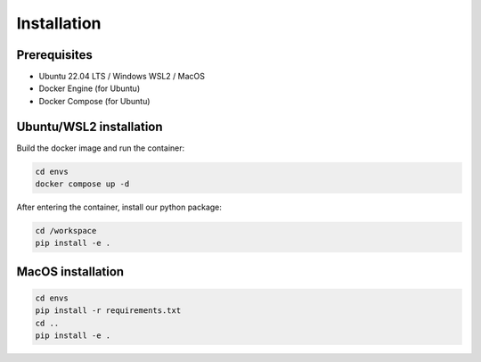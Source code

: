 .. _installation:

Installation
============

Prerequisites
-------------

- Ubuntu 22.04 LTS / Windows WSL2 / MacOS
- Docker Engine (for Ubuntu)
- Docker Compose (for Ubuntu)

Ubuntu/WSL2 installation
------------------------

Build the docker image and run the container:

.. code-block:: bash

    cd envs
    docker compose up -d

After entering the container, install our python package:

.. code-block:: bash

    cd /workspace
    pip install -e .

MacOS installation
------------------

.. code-block:: bash

    cd envs
    pip install -r requirements.txt
    cd ..
    pip install -e .
